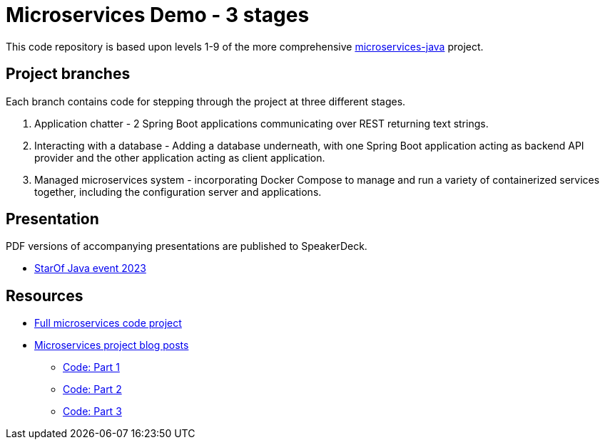 = Microservices Demo - 3 stages

This code repository is based upon levels 1-9 of the more comprehensive https://github.com/JMHReif/microservices-java[microservices-java^] project.

== Project branches

Each branch contains code for stepping through the project at three different stages.

1. Application chatter - 2 Spring Boot applications communicating over REST returning text strings.
2. Interacting with a database - Adding a database underneath, with one Spring Boot application acting as backend API provider and the other application acting as client application.
3. Managed microservices system - incorporating Docker Compose to manage and run a variety of containerized services together, including the configuration server and applications.

== Presentation

PDF versions of accompanying presentations are published to SpeakerDeck.

* https://speakerdeck.com/jmhreif/divide-and-conquer-send-forth-the-microservices-3523f8f3-85a2-4d48-85b5-a7b9690fb53f[StarOf Java event 2023^]

== Resources

* https://github.com/JMHReif/microservices-java[Full microservices code project^]
* https://jmhreif.com/blog/[Microservices project blog posts^]
** https://github.com/JMHReif/2021/microservices-level1[Code: Part 1^]
** https://github.com/JMHReif/2022/microservices-level6[Code: Part 2^]
** https://github.com/JMHReif/2022/microservices-level9[Code: Part 3^]